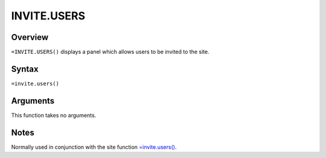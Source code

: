 ============
INVITE.USERS
============


Overview
--------

``=INVITE.USERS()`` displays a panel which allows users to be invited to the site.

Syntax
------

``=invite.users()``

Arguments
---------

This function takes no arguments.

Notes
-----

Normally used in conjunction with the site function `=invite.users()`_.

.. _=invite.users(): ./invite-users.html
